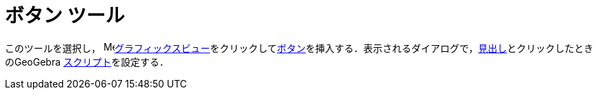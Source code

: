 = ボタン ツール
:page-en: tools/Button
ifdef::env-github[:imagesdir: /ja/modules/ROOT/assets/images]

このツールを選択し， image:16px-Menu_view_graphics.svg.png[Menu view
graphics.svg,width=16,height=16]xref:/グラフィックスビュー.adoc[グラフィックスビュー]をクリックしてxref:/アクションオブジェクト.adoc[ボタン]を挿入する．表示されるダイアログで，xref:/ラベルと見出し.adoc[見出し]とクリックしたときのGeoGebra xref:/スクリプティング.adoc[スクリプト]を設定する．

